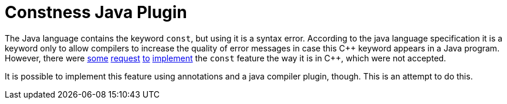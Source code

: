 = Constness Java Plugin

:title: Constness Java Plugin
:icons: font

The Java language contains the keyword `const`, but using it is a syntax error. According to the java language
specification it is a keyword only to allow compilers to increase the quality of error messages in case this C\++
keyword appears in a Java program. However, there were
https://bugs.java.com/bugdatabase/view_bug?bug_id=4910043[some]
https://bugs.java.com/bugdatabase/view_bug?bug_id=6336887[request]
https://bugs.java.com/bugdatabase/view_bug?bug_id=6432147[to]
https://bugs.java.com/bugdatabase/view_bug?bug_id=4211070[implement] the `const` feature the way it is in C++, which
were not accepted.

It is possible to implement this feature using annotations and a java compiler plugin, though. This is an attempt to
do this.

ifdef::env-github[]
The complete documentation can be found https://miracelwhipp.github.io/constness-java-plugin[here]
endif::[]

